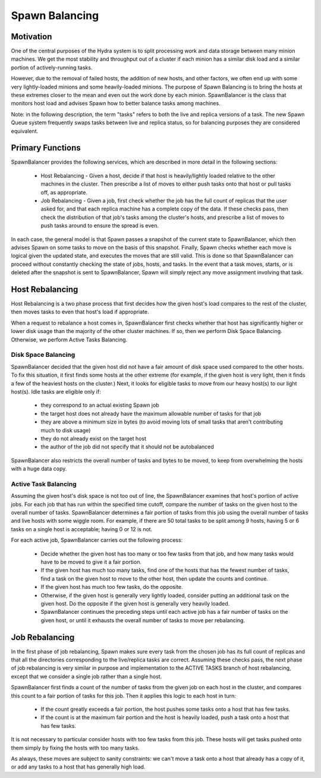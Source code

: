 .. Licensed under the Apache License, Version 2.0 (the "License");
   you may not use this file except in compliance with the License.
   You may obtain a copy of the License at

   http://www.apache.org/licenses/LICENSE-2.0

   Unless required by applicable law or agreed to in writing, software
   distributed under the License is distributed on an "AS IS" BASIS,
   WITHOUT WARRANTIES OR CONDITIONS OF ANY KIND, either express or
   implied.  See the License for the specific language governing
   permissions and limitations under the License.


.. _spawn-balancing:

###############
Spawn Balancing
###############

Motivation
##########

One of the central purposes of the Hydra system is to split processing work and data storage between many minion machines. We get the most stability and throughput out of a cluster if each minion has a similar disk load and a similar portion of actively-running tasks.

However, due to the removal of failed hosts, the addition of new hosts, and other factors, we often end up with some very lightly-loaded minions and some heavily-loaded minions. The purpose of Spawn Balancing is to bring the hosts at these extremes closer to the mean and even out the work done by each minion. SpawnBalancer is the class that monitors host load and advises Spawn how to better balance tasks among machines.

Note: in the following description, the term "tasks" refers to both the live and replica versions of a task. The new Spawn Queue system frequently swaps tasks between live and replica status, so for balancing purposes they are considered equivalent.


Primary Functions
#################

SpawnBalancer provides the following services, which are described in more detail in the following sections:

 * Host Rebalancing - Given a host, decide if that host is heavily/lightly loaded relative to the other machines in the cluster. Then prescribe a list of moves to either push tasks onto that host or pull tasks off, as appropriate.

 * Job Rebalancing - Given a job, first check whether the job has the full count of replicas that the user asked for, and that each replica machine has a complete copy of the data. If these checks pass, then check the distribution of that job's tasks among the cluster's hosts, and prescribe a list of moves to push tasks around to ensure the spread is even.

In each case, the general model is that Spawn passes a snapshot of the current state to SpawnBalancer, which then advises Spawn on some tasks to move on the basis of this snapshot. Finally, Spawn checks whether each move is logical given the updated state, and executes the moves that are still valid. This is done so that SpawnBalancer can proceed without constantly checking the state of jobs, hosts, and tasks. In the event that a task moves, starts, or is deleted after the snapshot is sent to SpawnBalancer, Spawn will simply reject any move assignment involving that task.


Host Rebalancing
################

Host Rebalancing is a two phase process that first decides how the given host's load compares to the rest of the cluster, then moves tasks to even that host's load if appropriate.

When a request to rebalance a host comes in, SpawnBalancer first checks whether that host has significantly higher or lower disk usage than the majority of the other cluster machines. If so, then we perform Disk Space Balancing. Otherwise, we perform Active Tasks Balancing.

Disk Space Balancing
--------------------
SpawnBalancer decided that the given host did not have a fair amount of disk space used compared to the other hosts. To fix this situation, it first finds some hosts at the other extreme (for example, if the given host is very light, then it finds a few of the heaviest hosts on the cluster.) Next, it looks for eligible tasks to move from our heavy host(s) to our light host(s). Idle tasks are eligible only if:

 * they correspond to an actual existing Spawn job
 * the target host does not already have the maximum allowable number of tasks for that job
 * they are above a minimum size in bytes (to avoid moving lots of small tasks that aren't contributing much to disk usage)
 * they do not already exist on the target host
 * the author of the job did not specify that it should not be autobalanced
 
SpawnBalancer also restricts the overall number of tasks and bytes to be moved, to keep from overwhelming the hosts with a huge data copy.

Active Task Balancing
---------------------
Assuming the given host's disk space is not too out of line, the SpawnBalancer examines that host's portion of active jobs. For each job that has run within the specified time cutoff, compare the number of tasks on the given host to the overall number of tasks. SpawnBalancer determines a fair portion of tasks from this job using the overall number of tasks and live hosts with some wiggle room. For example, if there are 50 total tasks to be split among 9 hosts, having 5 or 6 tasks on a single host is acceptable; having 0 or 12 is not.

For each active job, SpawnBalancer carries out the following process:

 * Decide whether the given host has too many or too few tasks from that job, and how many tasks would have to be moved to give it a fair portion.
 * If the given host has much too many tasks, find one of the hosts that has the fewest number of tasks, find a task on the given host to move to the other host, then update the counts and continue.
 * If the given host has much too few tasks, do the opposite.
 * Otherwise, if the given host is generally very lightly loaded, consider putting an additional task on the given host. Do the opposite if the given host is generally very heavily loaded.
 * SpawnBalancer continues the preceding steps until each active job has a fair number of tasks on the given host, or until it exhausts the overall number of tasks to move per rebalancing.

Job Rebalancing
###############

In the first phase of job rebalancing, Spawn makes sure every task from the chosen job has its full count of replicas and that all the directories corresponding to the live/replica tasks are correct. Assuming these checks pass, the next phase of job rebalancing is very similar in purpose and implementation to the ACTIVE TASKS branch of host rebalancing, except that we consider a single job rather than a single host.

SpawnBalancer first finds a count of the number of tasks from the given job on each host in the cluster, and compares this count to a fair portion of tasks for this job. Then it applies this logic to each host in turn:

 * If the count greatly exceeds a fair portion, the host pushes some tasks onto a host that has few tasks.
 * If the count is at the maximum fair portion and the host is heavily loaded, push a task onto a host that has few tasks.

It is not necessary to particular consider hosts with too few tasks from this job. These hosts will get tasks pushed onto them simply by fixing the hosts with too many tasks.

As always, these moves are subject to sanity constraints: we can't move a task onto a host that already has a copy of it, or add any tasks to a host that has generally high load.








